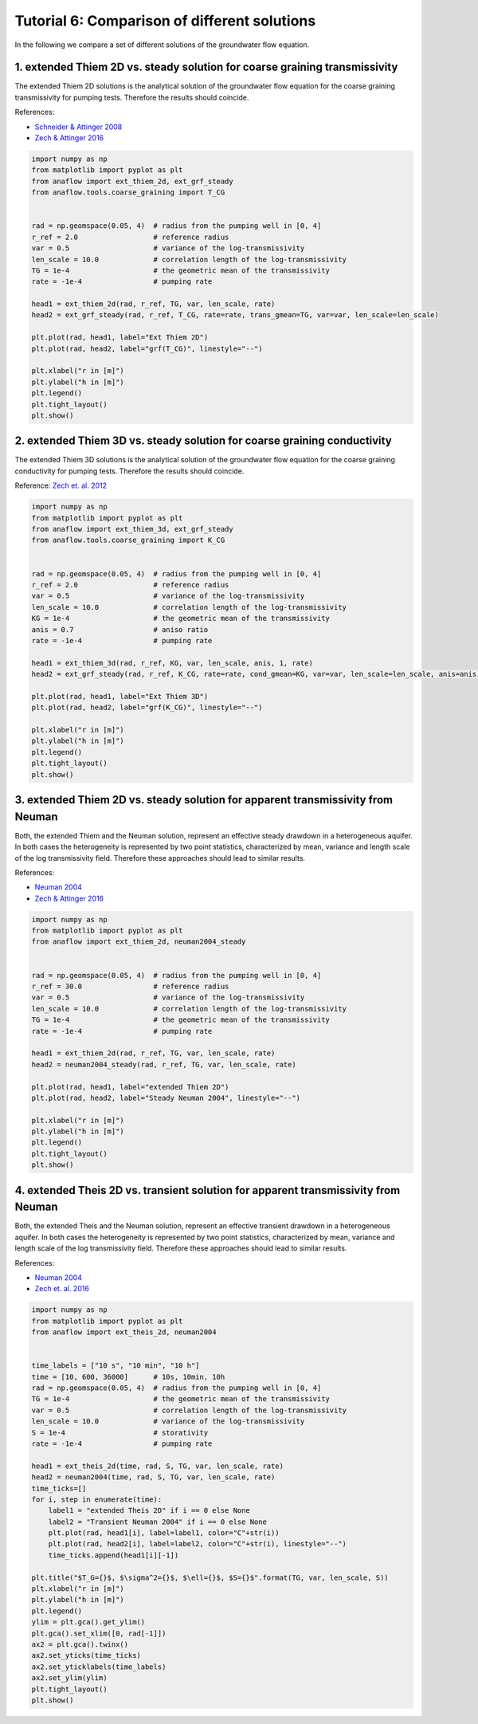 Tutorial 6: Comparison of different solutions
=============================================

In the following we compare a set of different solutions of the groundwater
flow equation.

1. extended Thiem 2D vs. steady solution for coarse graining transmissivity
---------------------------------------------------------------------------

The extended Thiem 2D solutions is the analytical solution of the groundwater
flow equation for the coarse graining transmissivity for pumping tests.
Therefore the results should coincide.

References:

- `Schneider & Attinger 2008 <https://doi.org/10.1029/2007WR005898>`__
- `Zech & Attinger 2016 <https://doi.org/10.5194/hess-20-1655-2016>`__

.. code-block:: python

    import numpy as np
    from matplotlib import pyplot as plt
    from anaflow import ext_thiem_2d, ext_grf_steady
    from anaflow.tools.coarse_graining import T_CG


    rad = np.geomspace(0.05, 4)  # radius from the pumping well in [0, 4]
    r_ref = 2.0                  # reference radius
    var = 0.5                    # variance of the log-transmissivity
    len_scale = 10.0             # correlation length of the log-transmissivity
    TG = 1e-4                    # the geometric mean of the transmissivity
    rate = -1e-4                 # pumping rate

    head1 = ext_thiem_2d(rad, r_ref, TG, var, len_scale, rate)
    head2 = ext_grf_steady(rad, r_ref, T_CG, rate=rate, trans_gmean=TG, var=var, len_scale=len_scale)

    plt.plot(rad, head1, label="Ext Thiem 2D")
    plt.plot(rad, head2, label="grf(T_CG)", linestyle="--")

    plt.xlabel("r in [m]")
    plt.ylabel("h in [m]")
    plt.legend()
    plt.tight_layout()
    plt.show()


.. image:: pics/06_compare_extthiem2d_grfsteady.png
   :width: 400px
   :align: center


2. extended Thiem 3D vs. steady solution for coarse graining conductivity
-------------------------------------------------------------------------

The extended Thiem 3D solutions is the analytical solution of the groundwater
flow equation for the coarse graining conductivity for pumping tests.
Therefore the results should coincide.

Reference: `Zech et. al. 2012 <https://doi.org/10.1029/2012WR011852>`__

.. code-block:: python

    import numpy as np
    from matplotlib import pyplot as plt
    from anaflow import ext_thiem_3d, ext_grf_steady
    from anaflow.tools.coarse_graining import K_CG


    rad = np.geomspace(0.05, 4)  # radius from the pumping well in [0, 4]
    r_ref = 2.0                  # reference radius
    var = 0.5                    # variance of the log-transmissivity
    len_scale = 10.0             # correlation length of the log-transmissivity
    KG = 1e-4                    # the geometric mean of the transmissivity
    anis = 0.7                   # aniso ratio
    rate = -1e-4                 # pumping rate

    head1 = ext_thiem_3d(rad, r_ref, KG, var, len_scale, anis, 1, rate)
    head2 = ext_grf_steady(rad, r_ref, K_CG, rate=rate, cond_gmean=KG, var=var, len_scale=len_scale, anis=anis)

    plt.plot(rad, head1, label="Ext Thiem 3D")
    plt.plot(rad, head2, label="grf(K_CG)", linestyle="--")

    plt.xlabel("r in [m]")
    plt.ylabel("h in [m]")
    plt.legend()
    plt.tight_layout()
    plt.show()


.. image:: pics/07_compare_extthiem3d_grfsteady.png
   :width: 400px
   :align: center


3. extended Thiem 2D vs. steady solution for apparent transmissivity from Neuman
--------------------------------------------------------------------------------

Both, the extended Thiem and the Neuman solution, represent an effective steady
drawdown in a heterogeneous aquifer.
In both cases the heterogeneity is represented by two point statistics,
characterized by mean, variance and length scale of the log transmissivity field.
Therefore these approaches should lead to similar results.

References:

- `Neuman 2004 <https://doi.org/10.1029/2003WR002405>`__
- `Zech & Attinger 2016 <https://doi.org/10.5194/hess-20-1655-2016>`__


.. code-block:: python

    import numpy as np
    from matplotlib import pyplot as plt
    from anaflow import ext_thiem_2d, neuman2004_steady


    rad = np.geomspace(0.05, 4)  # radius from the pumping well in [0, 4]
    r_ref = 30.0                 # reference radius
    var = 0.5                    # variance of the log-transmissivity
    len_scale = 10.0             # correlation length of the log-transmissivity
    TG = 1e-4                    # the geometric mean of the transmissivity
    rate = -1e-4                 # pumping rate

    head1 = ext_thiem_2d(rad, r_ref, TG, var, len_scale, rate)
    head2 = neuman2004_steady(rad, r_ref, TG, var, len_scale, rate)

    plt.plot(rad, head1, label="extended Thiem 2D")
    plt.plot(rad, head2, label="Steady Neuman 2004", linestyle="--")

    plt.xlabel("r in [m]")
    plt.ylabel("h in [m]")
    plt.legend()
    plt.tight_layout()
    plt.show()


.. image:: pics/08_compare_extthiem2d_neuman.png
   :width: 400px
   :align: center


4. extended Theis 2D vs. transient solution for apparent transmissivity from Neuman
-----------------------------------------------------------------------------------

Both, the extended Theis and the Neuman solution, represent an effective transient
drawdown in a heterogeneous aquifer.
In both cases the heterogeneity is represented by two point statistics,
characterized by mean, variance and length scale of the log transmissivity field.
Therefore these approaches should lead to similar results.

References:

- `Neuman 2004 <https://doi.org/10.1029/2003WR002405>`__
- `Zech et. al. 2016 <http://dx.doi.org/10.1002/2015WR018509>`__



.. code-block:: python

    import numpy as np
    from matplotlib import pyplot as plt
    from anaflow import ext_theis_2d, neuman2004


    time_labels = ["10 s", "10 min", "10 h"]
    time = [10, 600, 36000]      # 10s, 10min, 10h
    rad = np.geomspace(0.05, 4)  # radius from the pumping well in [0, 4]
    TG = 1e-4                    # the geometric mean of the transmissivity
    var = 0.5                    # correlation length of the log-transmissivity
    len_scale = 10.0             # variance of the log-transmissivity
    S = 1e-4                     # storativity
    rate = -1e-4                 # pumping rate

    head1 = ext_theis_2d(time, rad, S, TG, var, len_scale, rate)
    head2 = neuman2004(time, rad, S, TG, var, len_scale, rate)
    time_ticks=[]
    for i, step in enumerate(time):
        label1 = "extended Theis 2D" if i == 0 else None
        label2 = "Transient Neuman 2004" if i == 0 else None
        plt.plot(rad, head1[i], label=label1, color="C"+str(i))
        plt.plot(rad, head2[i], label=label2, color="C"+str(i), linestyle="--")
        time_ticks.append(head1[i][-1])

    plt.title("$T_G={}$, $\sigma^2={}$, $\ell={}$, $S={}$".format(TG, var, len_scale, S))
    plt.xlabel("r in [m]")
    plt.ylabel("h in [m]")
    plt.legend()
    ylim = plt.gca().get_ylim()
    plt.gca().set_xlim([0, rad[-1]])
    ax2 = plt.gca().twinx()
    ax2.set_yticks(time_ticks)
    ax2.set_yticklabels(time_labels)
    ax2.set_ylim(ylim)
    plt.tight_layout()
    plt.show()


.. image:: pics/09_compare_exttheis2d_neuman.png
   :width: 400px
   :align: center
